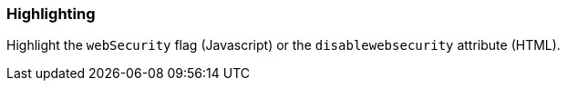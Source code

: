 === Highlighting

Highlight the `webSecurity` flag (Javascript) or the `disablewebsecurity` attribute (HTML).
